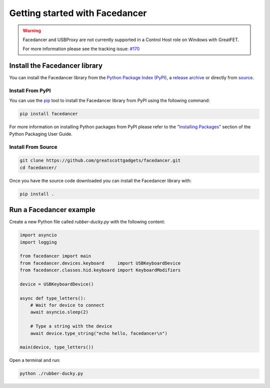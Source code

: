 ================================================
Getting started with Facedancer
================================================

.. warning::

   Facedancer and USBProxy are not currently supported in a Control Host role on Windows with GreatFET.

   For more information please see the tracking issue: `#170 <https://github.com/greatscottgadgets/cynthion/issues/170>`__

Install the Facedancer library
------------------------------

You can install the Facedancer library from the `Python Package Index (PyPI) <https://pypi.org/project/facedancer/>`__, a `release archive <https://github.com/greatscottgadgets/Facedancer/releases>`__ or directly from `source <https://github.com/greatscottgadgets/Facedancer/>`__.


Install From PyPI
^^^^^^^^^^^^^^^^^

You can use the `pip <https://pypi.org/project/pip/>`__ tool to install the Facedancer library from PyPI using the following command:

.. code-block :: sh

    pip install facedancer

For more information on installing Python packages from PyPI please refer to the `"Installing Packages" <https://packaging.python.org/en/latest/tutorials/installing-packages/>`__ section of the Python Packaging User Guide.


Install From Source
^^^^^^^^^^^^^^^^^^^

.. code-block :: sh

    git clone https://github.com/greatscottgadgets/facedancer.git
    cd facedancer/

Once you have the source code downloaded you can install the Facedancer library with:

.. code-block :: sh

    pip install .



Run a Facedancer example
------------------------

Create a new Python file called `rubber-ducky.py` with the following content:

.. code-block :: python

    import asyncio
    import logging

    from facedancer import main
    from facedancer.devices.keyboard     import USBKeyboardDevice
    from facedancer.classes.hid.keyboard import KeyboardModifiers

    device = USBKeyboardDevice()

    async def type_letters():
        # Wait for device to connect
        await asyncio.sleep(2)

        # Type a string with the device
        await device.type_string("echo hello, facedancer\n")

    main(device, type_letters())



Open a terminal and run:

.. code-block :: sh

    python ./rubber-ducky.py
